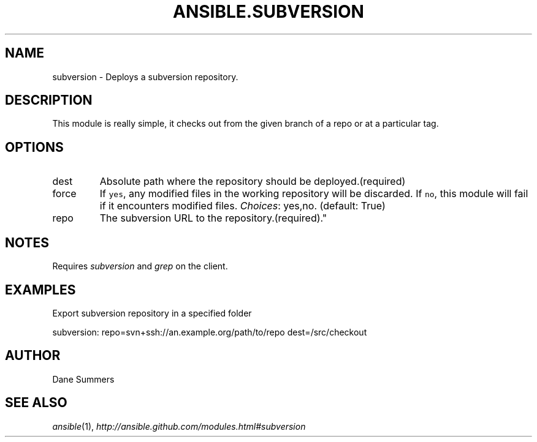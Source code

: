.TH ANSIBLE.SUBVERSION 3 "2012-12-23" "0.9" "ANSIBLE MODULES"
." generated from library/subversion
.SH NAME
subversion \- Deploys a subversion repository.
." ------ DESCRIPTION
.SH DESCRIPTION
.PP
This module is really simple, it checks out from the given branch of a repo or at a particular tag. 
." ------ OPTIONS
."
."
.SH OPTIONS
   
.IP dest
Absolute path where the repository should be deployed.(required)   
.IP force
If \fCyes\fR, any modified files in the working repository will be discarded. If \fCno\fR, this module will fail if it encounters modified files.
.IR Choices :
yes,no. (default: True)   
.IP repo
The subversion URL to the repository.(required)."
."
." ------ NOTES
.SH NOTES
.PP
Requires \fIsubversion\fR and \fIgrep\fR on the client. 
."
."
." ------ EXAMPLES
.SH EXAMPLES
.PP
Export subversion repository in a specified folder

.nf
subversion: repo=svn+ssh://an.example.org/path/to/repo dest=/src/checkout
.fi
." ------- AUTHOR
.SH AUTHOR
Dane Summers
.SH SEE ALSO
.IR ansible (1),
.I http://ansible.github.com/modules.html#subversion